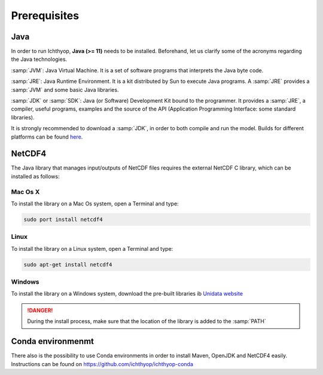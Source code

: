 Prerequisites
---------------------------------

Java
############

In order to run Ichthyop, **Java (>= 11)**  needs to be installed. Beforehand, let us clarify some of the acronyms regarding the Java
technologies.

:samp:`JVM`: Java Virtual Machine. It is a set of software programs that interprets the Java byte code.

:samp:`JRE`: Java Runtime Environment. It is a kit distributed by Sun to execute Java programs. A :samp:`JRE` provides a :samp:`JVM` and some basic Java libraries.

:samp:`JDK` or :samp:`SDK`: Java (or Software) Development Kit bound to the programmer. It provides a :samp:`JRE`, a compiler, useful programs, examples and the source of the API (Application Programming Interface: some standard libraries). 

It is strongly recommended to download a :samp:`JDK`, in order to both compile and run the model. Builds for different platforms can be found `here <https://www.oracle.com/java/technologies/downloads/>`_.

.. _nc_inst:

NetCDF4 
####################

The Java library that manages input/outputs of
NetCDF files requires the external NetCDF C library, which can be installed as follows:

Mac Os X
@@@@@@@@@@@@@@@

To install the library on a Mac Os system, open a Terminal and type:

.. code-block:: bash

    sudo port install netcdf4

Linux
@@@@@@@@@@@@@@@


To install the library on a Linux system, open a Terminal and type:

.. code-block:: bash

    sudo apt-get install netcdf4

Windows
@@@@@@@@@@@@@@@

To install the library on a Windows system, download the pre-built libraries ib
`Unidata website <https://docs.unidata.ucar.edu/netcdf-c/current/winbin.html>`_

.. danger::

    During the install process, make sure that the location of the library is added to 
    the :samp:`PATH`


Conda environmenmt
########################

There also is the possibility to use Conda environments in order to install Maven, OpenJDK and NetCDF4 easily. Instructions can be found on https://github.com/ichthyop/ichthyop-conda
